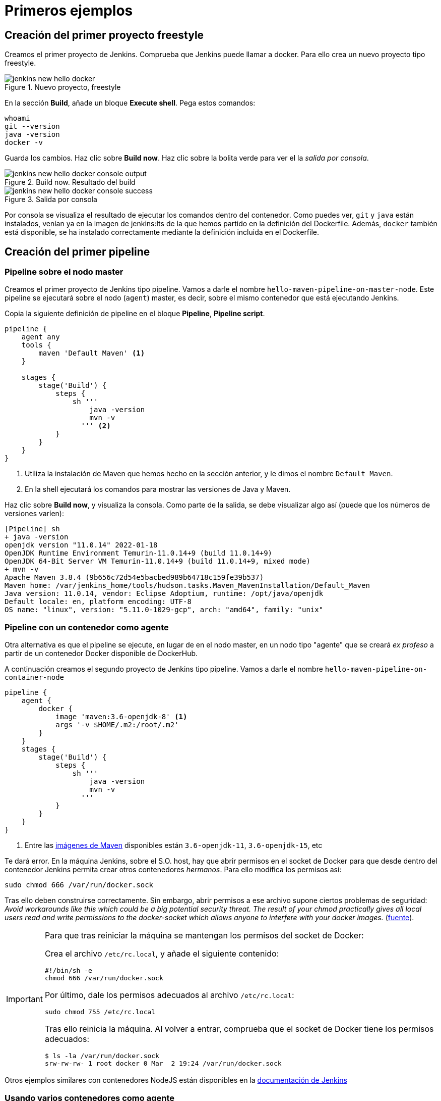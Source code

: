 = Primeros ejemplos

== Creación del primer proyecto freestyle

Creamos el primer proyecto de Jenkins. Comprueba que Jenkins puede llamar a docker. Para ello crea un nuevo proyecto tipo freestyle.

.Nuevo proyecto, freestyle
image::jenkins-new-hello-docker.png[role="thumb", align="center"]

En la sección *Build*, añade un bloque *Execute shell*. Pega estos comandos: 

[source,bash,subs="verbatim,quotes"]
----
whoami
git --version
java -version
docker -v
----

Guarda los cambios. Haz clic sobre *Build now*. Haz clic sobre la bolita verde para ver el la _salida por consola_.

.Build now. Resultado del build
image::jenkins-new-hello-docker-console-output.png[role="thumb", align="center"]

.Salida por consola
image::jenkins-new-hello-docker-console-success.png[role="thumb", align="center"]

Por consola se visualiza el resultado de ejecutar los comandos dentro del contenedor. Como puedes ver, `git` y `java` están instalados, venían ya en la imagen de jenkins:lts de la que hemos partido en la definición del Dockerfile. Además, `docker` también está disponible, se ha instalado correctamente mediante la definición incluida en el Dockerfile.

== Creación del primer pipeline

=== Pipeline sobre el nodo master

Creamos el primer proyecto de Jenkins tipo pipeline. Vamos a darle el nombre `hello-maven-pipeline-on-master-node`. Este pipeline se ejecutará sobre el nodo (`agent`) master, es decir, sobre el mismo contenedor que está ejecutando Jenkins. 

Copia la siguiente definición de pipeline en el bloque *Pipeline*, *Pipeline script*.

[source,bash,subs="verbatim,quotes"]
----
pipeline {
    agent any
    tools {
        maven 'Default Maven' <1>
    }

    stages {
        stage('Build') {
            steps {
                sh '''
                    java -version
                    mvn -v 
                  ''' <2>
            }
        }
    }
}
----
<1> Utiliza la instalación de Maven que hemos hecho en la sección anterior, y le dimos el nombre `Default Maven`.
<2> En la shell ejecutará los comandos para mostrar las versiones de Java y Maven.

Haz clic sobre *Build now*, y visualiza la consola. Como parte de la salida, se debe visualizar algo así (puede que los números de versiones varíen): 

[source,bash,subs="verbatim,quotes"]
----
[Pipeline] sh
+ java -version
openjdk version "11.0.14" 2022-01-18
OpenJDK Runtime Environment Temurin-11.0.14+9 (build 11.0.14+9)
OpenJDK 64-Bit Server VM Temurin-11.0.14+9 (build 11.0.14+9, mixed mode)
+ mvn -v
Apache Maven 3.8.4 (9b656c72d54e5bacbed989b64718c159fe39b537)
Maven home: /var/jenkins_home/tools/hudson.tasks.Maven_MavenInstallation/Default_Maven
Java version: 11.0.14, vendor: Eclipse Adoptium, runtime: /opt/java/openjdk
Default locale: en, platform encoding: UTF-8
OS name: "linux", version: "5.11.0-1029-gcp", arch: "amd64", family: "unix"
----

=== Pipeline con un contenedor como agente

Otra alternativa es que el pipeline se ejecute, en lugar de en el nodo master, en un nodo tipo "agente" que se creará _ex profeso_ a partir de un contenedor Docker disponible de DockerHub. 

A continuación creamos el segundo proyecto de Jenkins tipo pipeline. Vamos a darle el nombre `hello-maven-pipeline-on-container-node`


[source,bash,subs="verbatim,quotes"]
----
pipeline {
    agent {
        docker {
            image 'maven:3.6-openjdk-8' <1>
            args '-v $HOME/.m2:/root/.m2'
        }
    }
    stages {
        stage('Build') {
            steps {
                sh '''
                    java -version
                    mvn -v
                  '''
            }
        }
    }
}
----
<1> Entre las https://hub.docker.com/_/maven[imágenes de Maven] disponibles están `3.6-openjdk-11`, `3.6-openjdk-15`, etc

Te dará error. En la máquina Jenkins, sobre el S.O. host, hay que abrir permisos en el socket de Docker para que desde dentro del contenedor Jenkins permita crear otros contenedores _hermanos_. Para ello modifica los permisos así:
```
sudo chmod 666 /var/run/docker.sock
```
Tras ello deben construirse correctamente. Sin embargo, abrir permisos a ese archivo supone ciertos problemas de seguridad: _Avoid workarounds like this which could be a big potential security threat. The result of your chmod practically gives all local users read and write permissions to the docker-socket which allows anyone to interfere with your docker images._ (https://serverfault.com/questions/821062/how-to-run-sudo-chmod-666-var-run-docker-sock-on-ubuntu-before-the-services[fuente]).

[IMPORTANT]
====
Para que tras reiniciar la máquina se mantengan los permisos del socket de Docker: 

Crea el archivo `/etc/rc.local`, y añade el siguiente contenido: 
```
#!/bin/sh -e
chmod 666 /var/run/docker.sock
```
Por último, dale los permisos adecuados al archivo `/etc/rc.local`: 
```
sudo chmod 755 /etc/rc.local
```
Tras ello reinicia la máquina. Al volver a entrar, comprueba que el socket de Docker tiene los permisos adecuados:
```
$ ls -la /var/run/docker.sock
srw-rw-rw- 1 root docker 0 Mar  2 19:24 /var/run/docker.sock
```
====

Otros ejemplos similares con contenedores NodeJS están disponibles en la https://www.jenkins.io/doc/book/pipeline/docker/[documentación de Jenkins]

=== Usando varios contenedores como agente

Es habitual tener varias tecnologías en un mismo proyecto. Por ejemplo, un repositorio puede tener tanto un back-end basado en Java como un front-end basado en JavaScript. Combinar Docker y Pipeline permite usar diferentes agentes en diferentes fases (_stages_) del pipeline: 

[source,bash,subs="verbatim,quotes"]
----
pipeline {
    agent none
    stages {
        stage('Back-end') {
            agent {
                docker { image 'maven:3.8.1-adoptopenjdk-11' }
            }
            steps {
                sh 'mvn --version'
            }
        }
        stage('Front-end') {
            agent {
                docker { image 'node:16.13.1-alpine' }
            }
            steps {
                sh 'node --version'
            }
        }
    }
}
----

== Conexión con la máquina de despliegue

Para automatizar el despliegue sobre la instancia que tenemos creada para ello, deberás permitir que Jenkins ejecute  comandos sobre la máquina de despliegue a través de SSH. Para ello, la instancia Jenkins debe poder conectarse a la instancia de despliegue mediante una conexión SSH basada en autenticación por pareja de claves pública/privada, que ha demostrado ser más seguro sobre la autenticación estándar de nombre de usuario/contraseña.

.Esquema de despliegue con Jenkins
image::deploy-schema-full.png[role="thumb", align="center"]

Para ello, los pasos que se detallan a continuación permiten: 

- generar una nueva pareja de claves que usaremos para el despliegue,
- copiar la clave pública generada en la instancia de despliegue,
- y por último probar que la conexión se realiza correctamente. 

Ejecuta los siguientes pasos: 

=== Generar la nueva pareja de claves de despliegue

. Conecta por SSH a la máquina Jenkins: `ssh ubuntu@__instancia-jenkins__`

.Conexión SSH a la instancia Jenkins
image::ssh-from-developer-to-jenkins.png[role="thumb", align="center"]

[start=2]
. Crea la carpeta donde se va a guardar la nueva pareja de claves: `mkdir /home/ubuntu/jenkins_home/.ssh`
. Crea una pareja de claves ssh de despliegue: `ssh-keygen -t rsa -b 4096`
. Cuando pida el *nombre*, escribe el nuevo nombre *id_rsa_deploy* junto con la ubicación donde Jenkins va a buscar las claves de forma predeterminada, que es: `/home/ubuntu/jenkins_home/.ssh/*id_rsa_deploy*`
. Por último, deja la contraseña en blanco (pulsa ENTER): `Enter passphrase (empty for no passphrase):`

Esto crea la clave privada en `/home/ubuntu/jenkins_home/.ssh/*id_dsa_deploy*` y una clave pública asociada en `/home/ubuntu/jenkins_home/.ssh/*id_dsa_deploy.pub*`. Esta nueva pareja de claves la usaremos exclusivamente para el despliegue de nuestros proyectos. Al haberlos guardado en la carpeta `/home/ubuntu/jenkins_home/` los archivos están accesibles dentro del contenedor, porque recuerda que esa carpeta la habíamos mapeado con la carpeta `/var/jenkins_home` del contenedor.

.Pareja de claves __id_rsa_deploy__
image::jenkins-ls-deploy-keys.png[role="thumb", align="center"]

=== Copiar la clave pública a la instancia de despliegue

[start=6]
. Muestra el contenido de la clave pública: `cat /home/ubuntu/jenkins_home/.ssh/id_rsa_deploy.pub`
. Copia el contenido: con el ratón, selecciona el contenido de la clave, desde “ssh-rsa” hasta el final, y pulsa ENTER (o CTRC+C)

.Copia el contenido de __id_rsa_deploy.pub__
image::jenkins-cat-public-key.png[role="thumb", align="center"]

[WARNING]
====
Debido a que algunos terminales añaden saltos delinea al copiar texto desde el terminal, como ocurre con cloud shell de GCP, es _recomendable_ copiar el contenido de la clave pública en cualquier editor de texto "plano" (Notepad++, Sublime, VS Code, etc) y eliminar los saltos de línea, si los hubiera.
====

[start=8]
. Ahora pégalo en tu PC, lo necesitaremos más adelante.
. Desconecta de la máquina Jenkins: `exit`
. Conecta por ssh a la instancia de despliegue

.Conexión SSH a la instancia Jenkins
image::ssh-from-developer-to-deploy.png[role="thumb", align="center"]

[start=11]
. Edita el archivo `authorized_keys`:  `nano home/ubuntu/.ssh/authorized_keys`
. Ese archivo ya tenía una clave pública, la correspondiente a tu pareja de claves personal que inyectamos en la creación de la instancia con Terraform (por eso has podido conectar por ssh a esa máquina). Pega el contenido de la clave pública de despliegue. Ahora debe tener 2 claves públicas.
. Ya puedes desconectar de la instancia de despliegue.


=== Prueba de la conexión desde jenkins a despliegue

Vamos a probar que funciona:

.Conexión SSH desde la instancia Jenkins a la de despliegue
image::jenkins-ssh-to-deploy.png[role="thumb", align="center"]

[start=14]
. Conecta de nuevo a la instancia jenkins y prueba la conexión ssh a la instancia de despliegue. Recuerda que puesto que Jenkins se está ejecutando como un contenedor, debes probar la conexión ssh desde dentro del contenedor: 

[source,bash,subs="verbatim,quotes"]
----
docker exec -it jenkins-docker ssh ubuntu@__instancia_deploy__ -i /var/jenkins_home/.ssh/id_rsa_deploy
----

En el comando anterior: 

- `docker exec -it` indica ejecutar un comando desde dentro del contenedor
- `jenkins-docker` es el nombre del contenedor
- `ssh ubuntu@__instancia_deploy__ -i /var/jenkins_home/.ssh/id_rsa_deploy` es el comando a ejecutar en el contenedor. En este caso, `ssh` con el parámetro `-i ...` para indica la clave privada que debe usar para conectar. 
- Recuerda que `/var/jenkins_home` es la carpeta HOME del usuario _jenkins_ dentro del contenedor, y _jenkins_ es el usuario del contenedor que ejecuta Jenkins.

[start=15]
. La primera vez que realizas una conexión ssh desde un usuario en una máquina origen a una destino, te pregunta si deseas almacenar la clave de host de destino en la lista de hosts conocidos (`known_hosts`) de tu máquina origen. Contesta: `yes`

.Validar la clave del host: *yes*
image::ssh-host-autentication.png[role="thumb", align="center"]

[start=16]
. Si todo ha ido bien, la conexión se ha debido realizar. Sal con `exit`. Si no ha sido así, verifica que la ruta al archivo de la clave privada es correcta, y que el nombre de la máquina de despliegue es correcto. 

. Comprueba que la clave de host de la máquina de destino (despliegue) se ha guardado en la máquina origen (jenkins) en el archivo `~/.ssh/known_hosts` del usuario que ha ejecutado el comando ssh, en nuestro caso, del usuario jenkins de contenedor: `docker exec -it jenkins-docker cat /var/jenkins_home/.ssh/known_hosts`

.Contenido del archivo *known_hosts* en el contenedor
image::ssh-known_hosts.png[role="thumb", align="center"]

[start=18]
. Puedes comprobar también el contenido de __known_hosts__ en el archivo `/home/ubuntu/jenkins_home/.ssh/known_hosts`, ya que recuerda que hay un volumen mapeado entre la carpeta local `/home/ubuntu/jenkins_home` y la carpeta del contenedor `/var/jenkins_home`.

.Contenido del archivo *known_hosts* en la carpeta local
image::ssh-known_hosts-local.png[role="thumb", align="center"]

[start=19]
. Ahora que la conexión por SSH entre la máquina Jenkins y la máquina de despliegue es correcta, vamos a hacer que Jenkins automatice la ejecución de comandos sobre la máquina de despliegue: entra en Jenkins y añade el siguiente comando al proyecto __hello_docker__ existente, sustituyendo __MAQUINA_DEPLOY__ por el nombre DNS de la máquina de despliegue.

[source,bash,subs="verbatim,quotes"]
----
ssh -i ~/.ssh/id_rsa_deploy ubuntu@MAQUINA_DEPLOY "pwd && ls -la"
----
Como aclaración de este comando: 

-	el parámetro `-i` indica la clave privada que queremos usar en la conexión ssh
- `"pwd && ls -la"` son comandos básicos que ejecuta sobre la máquina remota. Hemos indicado estos comandos simplemente para probar que la conexión se realiza correctamente. 

.Modificación del proyecto para que ejecute un comando sobre la instancia de despliegue
image::jenksin-hello-docker-ssh-to-deploy.png[role="thumb", align="center"]

Tras ejecutar el proyecto en Jenkins, el resultado debe ser correcto.

.Salida por consola. El comando se ha ejecutado correctamente.
image::jenksin-hello-docker-ssh-to-deploy-output.png[role="thumb", align="center"]
